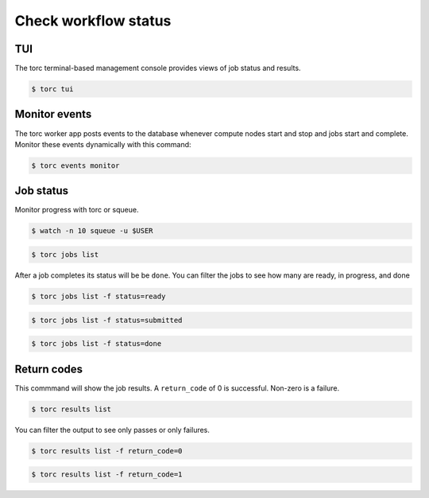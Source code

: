 .. _check-status:

#####################
Check workflow status
#####################

TUI
===
The torc terminal-based management console provides views of job status and results.

.. code-block:: console

   $ torc tui

Monitor events
==============
The torc worker app posts events to the database whenever compute nodes start and stop and jobs
start and complete. Monitor these events dynamically with this command:

.. code-block:: console

   $ torc events monitor

Job status
==========
Monitor progress with torc or squeue.

.. code-block:: console

   $ watch -n 10 squeue -u $USER

.. code-block:: console

   $ torc jobs list

After a job completes its status will be be ``done``. You can filter the jobs to see how many
are ready, in progress, and done

.. code-block:: console

   $ torc jobs list -f status=ready

.. code-block:: console

   $ torc jobs list -f status=submitted

.. code-block:: console

   $ torc jobs list -f status=done

Return codes
============
This commmand will show the job results. A ``return_code`` of 0 is successful. Non-zero is a
failure.

.. code-block:: console

   $ torc results list

You can filter the output to see only passes or only failures.

.. code-block:: console

   $ torc results list -f return_code=0

.. code-block:: console

   $ torc results list -f return_code=1
